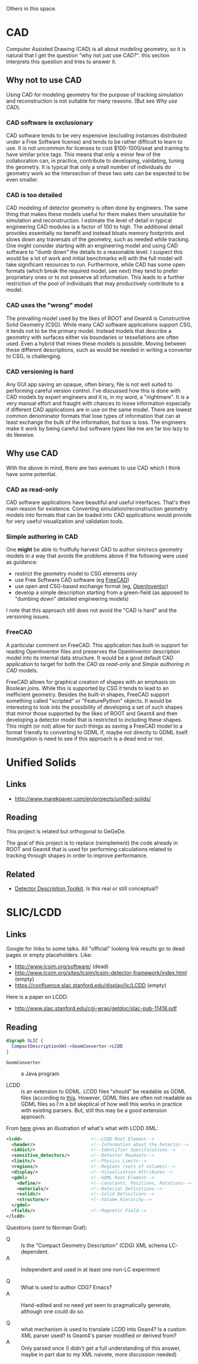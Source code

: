 Others in this space.

* CAD

Computer Assisted Drawing (CAD) is all about modeling geometry, so it is natural that I get the question "why not just use CAD?".  this section interprets this question and tries to answer it.

** Why not to use CAD

Using CAD for modeling geometry for the purpose of tracking simulation and reconstruction is not suitable for many reasons.  (But see [[Why use CAD]]).

*** CAD software is exclusionary

CAD software tends to be very expensive (excluding instances distributed under a Free Software license) and tends to be rather difficult to learn to use.  It is not uncommon for licenses to  cost $100-1000/seat and training to have similar price tags.  This means that only a minor few of the collaboration can, in practice, contribute to developing, validating, tuning the geometry.  It is typical that only a small number of individuals do geometry work so the intersection of these two sets can be expected to be even smaller.

*** CAD is too detailed

CAD modeling of detector geometry is often done by engineers.  The same thing that makes these models useful for them makes them unsuitable for simulation and reconstruction.  I estimate the level of detail in typical engineering CAD modules is a factor of 100 to high.  The additional detail provides essentially no benefit and instead bloats memory footprints and slows down any traversals of the geometry, such as needed while tracking.  One might consider starting with an engineering model and using CAD software to "dumb down" the details to a reasonable level.  I suspect this would be a lot of work and initial benchmarks will with the full model will take significant resources to run.  Furthermore, while CAD has some open formats (which break the required model, see next) they tend to prefer proprietary ones or to not preserve all information.  This leads to a further restriction of the pool of individuals that may productively contribute to a model.

*** CAD uses the "wrong" model

The prevailing model used by the likes of ROOT and Geant4 is Constructive Solid Geometry (CSG).  While many CAD software applications support CSG, it tends not to be the primary model.  Instead models that describe a geometry with surfaces either via boundaries or tessellations are often used.  Even a hybrid that mixes these models is possible.  Moving between these different descriptions, such as would be needed in writing a converter to CSG, is challenging.

*** CAD versioning is hard

Any GUI app saving an opaque, often binary, file is not well suited to performing careful version control.  I've discussed how this is done with CAD models by expert engineers and it is, in my word, a "nightmare".  It is a very manual effort and fraught with chances to loose information especially if different CAD applications are in use on the same model.  There are lowest common denominator formats that lose types of information that can at least exchange the bulk of the information, but loss is loss.  The engineers make it work by being careful but software types like me are far too lazy to do likewise.

**  Why use CAD

With the above in mind, there are two avenues to use CAD which I think have some potential.  

*** CAD as read-only

CAD software applications have beautiful and useful interfaces.  That's their main reason for existence.  Converting simulation/reconstruction geometry models into formats that can be loaded into CAD applications would provide for very useful visualization and validation tools.

*** Simple authoring in CAD

One *might* be able to fruitfully harvest CAD to author sim/reco geometry models in a way that avoids the problems above if the following were used as guidance:

 - restrict the geometry model to CSG elements only
 - use Free Software CAD software (eg [[http://www.freecadweb.org/][FreeCAD]])
 - use open and CSG-based exchange format (eg, [[http://oivdoc90.vsg3d.com/content/open-inventor-mentor-2nd-edition-volume-i][OpenInventor]])
 - develop a simple description starting from a green-field (as apposed to "dumbing down" detailed engineering models)

I note that this approach still does not avoid the "CAD is hard" and the versioning issues.

*** FreeCAD

A particular comment on FreeCAD.  This application has built-in support for reading OpenInventor files and preserves the OpenInventor description model into its internal data structure.  It would be a good default CAD application to target for both the [[CAD as read-only]] and [[Simple authoring in CAD]] models.  

FreeCAD allows for graphical creation of shapes with an emphasis on Boolean joins.  While this is supported by CSG it tends to lead to an inefficient geometry.  Besides the built-in shapes, FreeCAD support something called "scripted" or "FeaturePython" objects.  It would be interesting to look into the possibility of developing a set of such shapes that mirror those supported by the likes of ROOT and Geant4 and then developing a detector model that is restricted to including these shapes.  This might (or not) allow for such things as saving a FreeCAD model to a format friendly to converting to GDML if, maybe not directly to GDML itself.  Investigation is need to see if this approach is a dead end or not.

* Unified Solids

** Links

 - http://www.marekgayer.com/en/projects/unified-solids/

** Reading

This project is related but orthogonal to GeGeDe.

The goal of this project is to replace (reimplement) the code already in ROOT and Geant4 that is used for performing calculations related to tracking through shapes in order to improve performance.

** Related

 - [[http://ph-news.web.cern.ch/content/aida-project-sft-group-develops-new-generation-geometry-toolkit][Detector Description Toolkit]].  Is this real or still conceptual?

* SLIC/LCDD

** Links

Google for links to some talks.  All "official" looking link results go to dead pages or empty placeholders. Like:

 - http://www.lcsim.org/software/ (dead)
 - http://www.lcsim.org/sites/lcsim/lcsim-detector-framework/index.html (empty)
 - https://confluence.slac.stanford.edu/display/ilc/LCDD (empty)

Here is a paper on LCDD:

 - http://www.slac.stanford.edu/cgi-wrap/getdoc/slac-pub-11418.pdf

** Reading

#+BEGIN_SRC dot
digraph SLIC {
  CompactDescriptionXml->GeomConverter->LCDD
}
#+END_SRC

 - =GeomConverter= :: a Java program.

 - LCDD :: is an extension to GDML.  LCDD files "should" be readable as GDML files (according to [[http://www.slac.stanford.edu/cgi-wrap/getdoc/slac-pub-11418.pdf][this]].  However, GDML files are often not readable as GDML files so I'm a bit skeptical of how well this works in practice with existing parsers.  But, still this may be a good extension approach.

From [[http://calor.pg.infn.it/calor2006/access_contribId=111&sessionId=37&resId=1&materialId=slides&confId=522.pdf][here]] gives an illustration of what's what with LCDD XML:
#+BEGIN_SRC xml
  <lcdd>                          <!--LCDD Root Element-->
    <header/>                     <!--Information about the Detector-->
    <iddict/>                     <!--Identifier Specifications-->
    <sensitive_detectors/>        <!--Detector Readouts-->
    <limits/>                     <!--Physics Limits-->
    <regions/>                    <!--Regions (sets of volumes)-->
    <display/>                    <!--Visualization Attributes-->
    <gdml>                        <!--GDML Root Element-->
      <define/>                   <!--Constants, Positions, Rotations-->
      <materials/>                <!--Material Definitions-->
      <solids/>                   <!--Solid Definitions-->
      <structure/>                <!--Volume Hierarchy-->
    </gdml>
    <fields/>                     <!--Magnetic Field-->
  </lcdd> 
#+END_SRC

Questions (sent to Norman Graf):

 - Q :: Is the "Compact Geometry Description" (CDG) XML schema LC-dependent. 
 - A :: Independent and used in at least one non-LC experiment

 - Q :: What is used to author CDG?  Emacs?
 - A :: Hand-edited and no need yet seen to pragmatically generate, although one could do so.

 - Q :: what mechanism is used to translate LCDD into Gean4?  Is a custom XML parser used?  Is Geant4's parser modified or derived from?
 - A :: Only parsed once (I didn't get a full understanding of this answer, maybe in part due to my XML naivete, more discussion needed)
